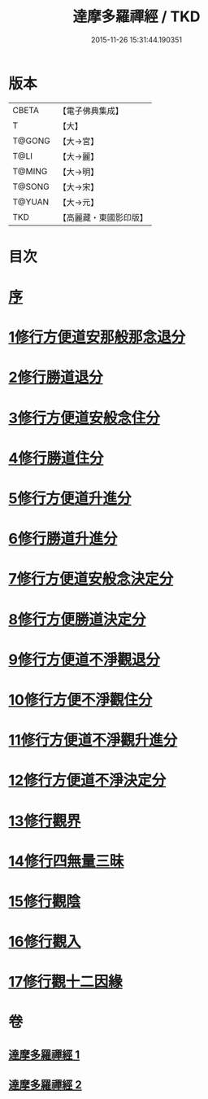 #+TITLE: 達摩多羅禪經 / TKD
#+DATE: 2015-11-26 15:31:44.190351
* 版本
 |     CBETA|【電子佛典集成】|
 |         T|【大】     |
 |    T@GONG|【大→宮】   |
 |      T@LI|【大→麗】   |
 |    T@MING|【大→明】   |
 |    T@SONG|【大→宋】   |
 |    T@YUAN|【大→元】   |
 |       TKD|【高麗藏・東國影印版】|

* 目次
* [[file:KR6i0255_001.txt::001-0300c22][序]]
* [[file:KR6i0255_001.txt::0301b23][1修行方便道安那般那念退分]]
* [[file:KR6i0255_001.txt::0302b23][2修行勝道退分]]
* [[file:KR6i0255_001.txt::0303c4][3修行方便道安般念住分]]
* [[file:KR6i0255_001.txt::0303c19][4修行勝道住分]]
* [[file:KR6i0255_001.txt::0305b22][5修行方便道升進分]]
* [[file:KR6i0255_001.txt::0307c21][6修行勝道升進分]]
* [[file:KR6i0255_001.txt::0309a7][7修行方便道安般念決定分]]
* [[file:KR6i0255_001.txt::0310c5][8修行方便勝道決定分]]
* [[file:KR6i0255_002.txt::002-0314b17][9修行方便道不淨觀退分]]
* [[file:KR6i0255_002.txt::0315b2][10修行方便不淨觀住分]]
* [[file:KR6i0255_002.txt::0315b23][11修行方便道不淨觀升進分]]
* [[file:KR6i0255_002.txt::0317a1][12修行方便道不淨決定分]]
* [[file:KR6i0255_002.txt::0317c6][13修行觀界]]
* [[file:KR6i0255_002.txt::0319c5][14修行四無量三昧]]
* [[file:KR6i0255_002.txt::0320b19][15修行觀陰]]
* [[file:KR6i0255_002.txt::0321c12][16修行觀入]]
* [[file:KR6i0255_002.txt::0322c26][17修行觀十二因緣]]
* 卷
** [[file:KR6i0255_001.txt][達摩多羅禪經 1]]
** [[file:KR6i0255_002.txt][達摩多羅禪經 2]]
